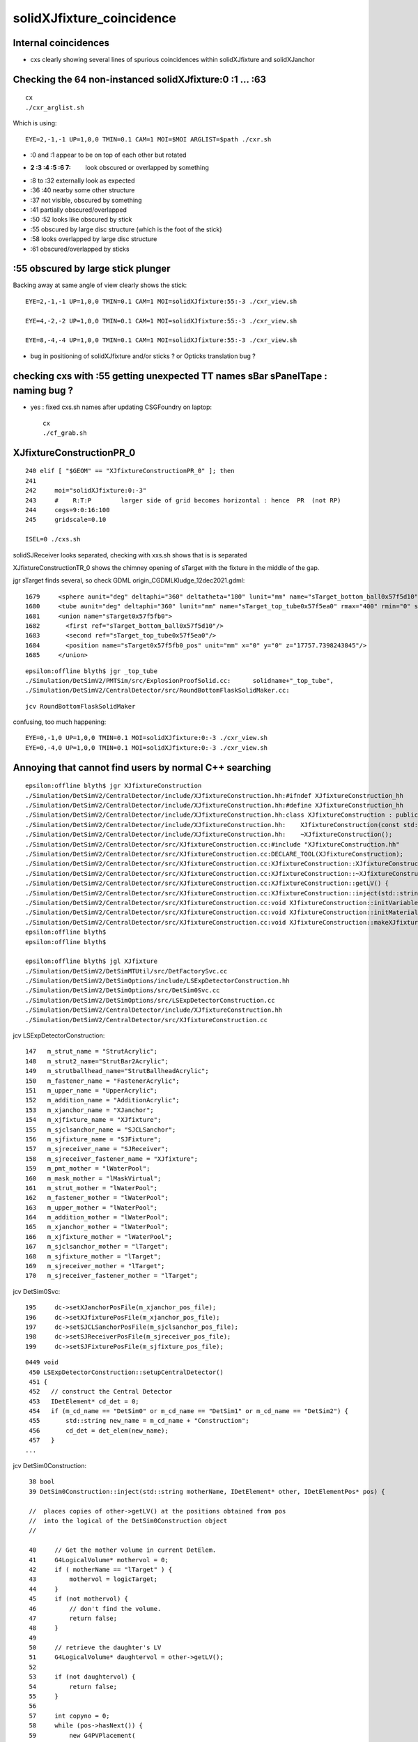 solidXJfixture_coincidence
=============================


Internal coincidences
-----------------------

* cxs clearly showing several lines of spurious coincidences within solidXJfixture and solidXJanchor 
  


Checking the 64 non-instanced solidXJfixture:0 :1 ... :63 
-------------------------------------------------------------

::
 
    cx
    ./cxr_arglist.sh 

Which is using::

    EYE=2,-1,-1 UP=1,0,0 TMIN=0.1 CAM=1 MOI=$MOI ARGLIST=$path ./cxr.sh



* :0 and :1 appear to be on top of each other but rotated 

* :2 :3 :4 :5 :6 7: look obscured or overlapped by something

* :8 to :32 externally look as expected

* :36 :40 nearby some other structure

* :37 not visible, obscured by something

* :41 partially obscured/overlapped 

* :50 :52 looks like obscured by stick

* :55 obscured by large disc structure (which is the foot of the stick)

* :58 looks overlapped by large disc structure

* :61 obscured/overlapped by sticks 



:55 obscured by large stick plunger
-------------------------------------

Backing away at same angle of view clearly shows the stick::

    EYE=2,-1,-1 UP=1,0,0 TMIN=0.1 CAM=1 MOI=solidXJfixture:55:-3 ./cxr_view.sh 

    EYE=4,-2,-2 UP=1,0,0 TMIN=0.1 CAM=1 MOI=solidXJfixture:55:-3 ./cxr_view.sh 

    EYE=8,-4,-4 UP=1,0,0 TMIN=0.1 CAM=1 MOI=solidXJfixture:55:-3 ./cxr_view.sh 


* bug in positioning of solidXJfixture and/or sticks ? or Opticks translation bug ?


checking cxs with :55 getting unexpected TT names sBar sPanelTape : naming bug ?
----------------------------------------------------------------------------------

* yes : fixed cxs.sh names after updating CSGFoundry on laptop::

   cx
   ./cf_grab.sh 



XJfixtureConstructionPR_0
----------------------------

::

    240 elif [ "$GEOM" == "XJfixtureConstructionPR_0" ]; then
    241 
    242     moi="solidXJfixture:0:-3"
    243     #    R:T:P        larger side of grid becomes horizontal : hence  PR  (not RP)
    244     cegs=9:0:16:100
    245     gridscale=0.10

    ISEL=0 ./cxs.sh 
 

solidSJReceiver  looks separated, checking with xxs.sh shows that is is separated

XJfixtureConstructionTR_0 shows the chimney opening of sTarget with the fixture in the 
middle of the gap.

jgr sTarget finds several, so check GDML origin_CGDMLKludge_12dec2021.gdml::

      1679     <sphere aunit="deg" deltaphi="360" deltatheta="180" lunit="mm" name="sTarget_bottom_ball0x57f5d10" rmax="17700" rmin="0" startphi="0" starttheta="0"/>
      1680     <tube aunit="deg" deltaphi="360" lunit="mm" name="sTarget_top_tube0x57f5ea0" rmax="400" rmin="0" startphi="0" z="124.520351230938"/>
      1681     <union name="sTarget0x57f5fb0">
      1682       <first ref="sTarget_bottom_ball0x57f5d10"/>
      1683       <second ref="sTarget_top_tube0x57f5ea0"/>
      1684       <position name="sTarget0x57f5fb0_pos" unit="mm" x="0" y="0" z="17757.7398243845"/>
      1685     </union>

::

    epsilon:offline blyth$ jgr _top_tube
    ./Simulation/DetSimV2/PMTSim/src/ExplosionProofSolid.cc:      solidname+"_top_tube",
    ./Simulation/DetSimV2/CentralDetector/src/RoundBottomFlaskSolidMaker.cc:                                        m_solid_name+"_top_tube",

::

    jcv RoundBottomFlaskSolidMaker


confusing, too much happening::

    EYE=0,-1,0 UP=1,0,0 TMIN=0.1 MOI=solidXJfixture:0:-3 ./cxr_view.sh 
    EYE=0,-4,0 UP=1,0,0 TMIN=0.1 MOI=solidXJfixture:0:-3 ./cxr_view.sh 





Annoying that cannot find users by normal C++ searching 
-----------------------------------------------------------


::

    epsilon:offline blyth$ jgr XJfixtureConstruction
    ./Simulation/DetSimV2/CentralDetector/include/XJfixtureConstruction.hh:#ifndef XJfixtureConstruction_hh
    ./Simulation/DetSimV2/CentralDetector/include/XJfixtureConstruction.hh:#define XJfixtureConstruction_hh
    ./Simulation/DetSimV2/CentralDetector/include/XJfixtureConstruction.hh:class XJfixtureConstruction : public IDetElement,
    ./Simulation/DetSimV2/CentralDetector/include/XJfixtureConstruction.hh:    XJfixtureConstruction(const std::string& name);
    ./Simulation/DetSimV2/CentralDetector/include/XJfixtureConstruction.hh:    ~XJfixtureConstruction();
    ./Simulation/DetSimV2/CentralDetector/src/XJfixtureConstruction.cc:#include "XJfixtureConstruction.hh"
    ./Simulation/DetSimV2/CentralDetector/src/XJfixtureConstruction.cc:DECLARE_TOOL(XJfixtureConstruction);
    ./Simulation/DetSimV2/CentralDetector/src/XJfixtureConstruction.cc:XJfixtureConstruction::XJfixtureConstruction(const std::string& name)
    ./Simulation/DetSimV2/CentralDetector/src/XJfixtureConstruction.cc:XJfixtureConstruction::~XJfixtureConstruction() {
    ./Simulation/DetSimV2/CentralDetector/src/XJfixtureConstruction.cc:XJfixtureConstruction::getLV() {
    ./Simulation/DetSimV2/CentralDetector/src/XJfixtureConstruction.cc:XJfixtureConstruction::inject(std::string  motherName , IDetElement* other, IDetElementPos* pos) {
    ./Simulation/DetSimV2/CentralDetector/src/XJfixtureConstruction.cc:void XJfixtureConstruction::initVariables(){;}
    ./Simulation/DetSimV2/CentralDetector/src/XJfixtureConstruction.cc:void XJfixtureConstruction::initMaterials(){
    ./Simulation/DetSimV2/CentralDetector/src/XJfixtureConstruction.cc:void XJfixtureConstruction::makeXJfixtureLogical(){
    epsilon:offline blyth$ 
    epsilon:offline blyth$ 

    epsilon:offline blyth$ jgl XJfixture
    ./Simulation/DetSimV2/DetSimMTUtil/src/DetFactorySvc.cc
    ./Simulation/DetSimV2/DetSimOptions/include/LSExpDetectorConstruction.hh
    ./Simulation/DetSimV2/DetSimOptions/src/DetSim0Svc.cc
    ./Simulation/DetSimV2/DetSimOptions/src/LSExpDetectorConstruction.cc
    ./Simulation/DetSimV2/CentralDetector/include/XJfixtureConstruction.hh
    ./Simulation/DetSimV2/CentralDetector/src/XJfixtureConstruction.cc

 
jcv LSExpDetectorConstruction::

     147   m_strut_name = "StrutAcrylic"; 
     148   m_strut2_name="StrutBar2Acrylic";
     149   m_strutballhead_name="StrutBallheadAcrylic";
     150   m_fastener_name = "FastenerAcrylic";
     151   m_upper_name = "UpperAcrylic";
     152   m_addition_name = "AdditionAcrylic";
     153   m_xjanchor_name = "XJanchor";
     154   m_xjfixture_name = "XJfixture";
     155   m_sjclsanchor_name = "SJCLSanchor";
     156   m_sjfixture_name = "SJFixture";
     157   m_sjreceiver_name = "SJReceiver";
     158   m_sjreceiver_fastener_name = "XJfixture";
     159   m_pmt_mother = "lWaterPool";
     160   m_mask_mother = "lMaskVirtual";
     161   m_strut_mother = "lWaterPool";
     162   m_fastener_mother = "lWaterPool"; 
     163   m_upper_mother = "lWaterPool";
     164   m_addition_mother = "lWaterPool";
     165   m_xjanchor_mother = "lWaterPool";
     166   m_xjfixture_mother = "lWaterPool";
     167   m_sjclsanchor_mother = "lTarget";
     168   m_sjfixture_mother = "lTarget";
     169   m_sjreceiver_mother = "lTarget";
     170   m_sjreceiver_fastener_mother = "lTarget";


jcv DetSim0Svc::

    195     dc->setXJanchorPosFile(m_xjanchor_pos_file);
    196     dc->setXJfixturePosFile(m_xjanchor_pos_file);
    197     dc->setSJCLSanchorPosFile(m_sjclsanchor_pos_file);
    198     dc->setSJReceiverPosFile(m_sjreceiver_pos_file);
    199     dc->setSJFixturePosFile(m_sjfixture_pos_file);


::

    0449 void
     450 LSExpDetectorConstruction::setupCentralDetector()
     451 {
     452   // construct the Central Detector
     453   IDetElement* cd_det = 0;
     454   if (m_cd_name == "DetSim0" or m_cd_name == "DetSim1" or m_cd_name == "DetSim2") {
     455       std::string new_name = m_cd_name + "Construction";
     456       cd_det = det_elem(new_name);
     457   }
    ...

jcv DetSim0Construction::

     38 bool
     39 DetSim0Construction::inject(std::string motherName, IDetElement* other, IDetElementPos* pos) {

     //  places copies of other->getLV() at the positions obtained from pos
     //  into the logical of the DetSim0Construction object 
     //

     40     // Get the mother volume in current DetElem.
     41     G4LogicalVolume* mothervol = 0;
     42     if ( motherName == "lTarget" ) {
     43         mothervol = logicTarget;
     44     }
     45     if (not mothervol) {
     46         // don't find the volume.
     47         return false;
     48     }
     49 
     50     // retrieve the daughter's LV
     51     G4LogicalVolume* daughtervol = other->getLV();
     52 
     53     if (not daughtervol) {
     54         return false;
     55     }
     56 
     57     int copyno = 0;
     58     while (pos->hasNext()) {
     59         new G4PVPlacement(
     60             pos->next(),
     61             daughtervol,
     62             daughtervol->GetName()+"_phys",
     63             mothervol,
     64             false,
     65             copyno++
     66                 );
     67     }
     68 
     69 
     70     return true;
     71 }





    1286 void
    1287 LSExpDetectorConstruction::setupCD_Sticks(IDetElement* cd_det) {
    ...

    1407   IDetElement* xjanchor_det = 0;
    1408   if (m_xjanchor_name == "XJanchor") {
    1409       std::string new_name = m_xjanchor_name + "Construction";
    1410       xjanchor_det = det_elem(new_name);
    1411       assert(xjanchor_det);
    1412       IDetElementPos* xjanchor_detelem_pos = 0;
    1413       xjanchor_detelem_pos = new JUNO::Ball::HexagonPosBall(m_xjanchor_pos_file,xjanchor_r,false);
    1414       assert (xjanchor_detelem_pos);
    1415       bool xjanchor_status = cd_det->inject(m_xjanchor_mother, xjanchor_det, xjanchor_detelem_pos);
    1416       assert (xjanchor_status);
    1417   }
    1418 
    1419 
    1420   IDetElement* xjfixture_det = 0;
    1421   if (m_xjfixture_name == "XJfixture") {
    1422       std::string new_name = m_xjfixture_name + "Construction";
    ////
    //// obfuscation  : making the string harder to find
    ////
    1423       xjfixture_det = det_elem(new_name);
    1424       assert(xjfixture_det);
    1425       IDetElementPos* xjfixture_detelem_pos = 0;
    1426       xjfixture_detelem_pos = new JUNO::Ball::HexagonPosBall(m_xjanchor_pos_file,xjfixture_r,false);
     
    ////  NB fixture using xjanchor file 
    ///   

    1427       assert (xjfixture_detelem_pos);
    1428       bool xjfixture_status = cd_det->inject(m_xjfixture_mother, xjfixture_det, xjfixture_detelem_pos);
    1429       assert (xjfixture_status);
    1430   }
    1431 


::

     17 class HexagonPosBall: public IDetElementPos {
     18 public:
     19     // this r is the distance between center of ball
     20     // and the center of PMT Equator
     21     HexagonPosBall(G4String filename, G4double r, G4bool lpmt);
     22     HexagonPosBall(Task* scope, G4bool lpmt);
     23     ~HexagonPosBall();
     24 
     25     G4bool hasNext();
     26     G4Transform3D next();
     27 private:
     28     void initialize();
     29     void initialize(G4bool lpmt);
     30 private:
     31     G4String m_filename;
     32     G4double m_ball_r;
     33     std::vector< G4Transform3D > m_position;
     34     std::vector< G4Transform3D >::iterator m_position_iter;
     35 
     36     G4bool lpmt_flag;
     37     Task* m_scope;
     38 };


     24 HexagonPosBall::HexagonPosBall(G4String filename, G4double r, G4bool lpmt)
     25     : m_filename(filename), m_ball_r(r),lpmt_flag(lpmt) {
     26     initialize();
     27     m_position_iter = m_position.begin();
     28 }
     29 
     30 HexagonPosBall::HexagonPosBall(Task* scope, G4bool lpmt)
     31     : m_scope(scope), lpmt_flag(lpmt){
     32     initialize(lpmt);
     33     m_position_iter = m_position.begin();
     34 }
     35 




::

    epsilon:offline blyth$ jgr sjreceiver_fastener_r 
    ./Simulation/DetSimV2/DetSimOptions/include/LSExpDetectorConstruction.hh:     G4double sjreceiver_fastener_r;
    ./Simulation/DetSimV2/DetSimOptions/src/LSExpDetectorConstruction.cc:  sjreceiver_fastener_r = 17699.938*mm - 10.*mm - 13./2*mm;
    ./Simulation/DetSimV2/DetSimOptions/src/LSExpDetectorConstruction.cc:      sjreceiver_fastener_detelem_pos = new JUNO::Ball::HexagonPosBall(m_sjreceiver_pos_file,sjreceiver_fastener_r,false);

::

     125 
     126   strut_r_balloon =17715. *mm + 700 *mm + 5. *mm;
     127   fastener_r = 17820.*mm + 20.*mm; //17826. *mm;
     128   addition_r = 17820. *mm;
     129   upper_r = 17820.*mm + 140.*mm;
     130   xjanchor_r = 17820.*mm ;
     131   xjfixture_r = 17820.*mm + 10.*mm + 13./2*mm;
     132   sjclsanchor_r = 17699.938*mm;
     133   sjfixture_r = 17699.975*mm;
     134   sjreceiver_r = 17699.938*mm;
     135   sjreceiver_fastener_r = 17699.938*mm - 10.*mm - 13./2*mm;
     136   m_cd_name = "DetSim1";
     137   m_cd_enabled = true;
     138   m_wp_enabled = true;
     139   m_tt_enabled = true;
     140   m_tt_name = "TT_OPERA";
     141   // m_pmt_name = "OnlyPMT";
     142   m_pmt_name = "PMTMask";
     143   m_extra_lpmt = "ONE";
     144   m_3inchpmt_name = "Tub3inchV3";
     145   m_3inchpmt_pos_offset = -50.0*mm;
     146   m_veto_pmt_name = "R12860OnlyFrontMask";
     147   m_strut_name = "StrutAcrylic";
     148   m_strut2_name="StrutBar2Acrylic";
     149   m_strutballhead_name="StrutBallheadAcrylic";
     150   m_fastener_name = "FastenerAcrylic";
     151   m_upper_name = "UpperAcrylic";
     152   m_addition_name = "AdditionAcrylic";
     153   m_xjanchor_name = "XJanchor";
     154   m_xjfixture_name = "XJfixture";

     155   m_sjclsanchor_name = "SJCLSanchor";
     156   m_sjfixture_name = "SJFixture";
     157   m_sjreceiver_name = "SJReceiver";
     158   m_sjreceiver_fastener_name = "XJfixture";
     159   m_pmt_mother = "lWaterPool";
     160   m_mask_mother = "lMaskVirtual";
     161   m_strut_mother = "lWaterPool";
     162   m_fastener_mother = "lWaterPool";
     163   m_upper_mother = "lWaterPool";
     164   m_addition_mother = "lWaterPool";
     165   m_xjanchor_mother = "lWaterPool";
     166   m_xjfixture_mother = "lWaterPool";

     167   m_sjclsanchor_mother = "lTarget";
     168   m_sjfixture_mother = "lTarget";
     169   m_sjreceiver_mother = "lTarget";
     170   m_sjreceiver_fastener_mother = "lTarget";
     171 


::

    epsilon:offline blyth$ jgr setXJanchorPosFile
    ./Simulation/DetSimV2/DetSimMTUtil/src/DetFactorySvc.cc:    dc->setXJanchorPosFile(m_xjanchor_pos_file);
    ./Simulation/DetSimV2/DetSimOptions/include/LSExpDetectorConstruction.hh:     void setXJanchorPosFile(const std::string& pos_file) {m_xjanchor_pos_file=pos_file;}
    ./Simulation/DetSimV2/DetSimOptions/src/DetSim0Svc.cc:    dc->setXJanchorPosFile(m_xjanchor_pos_file);
    epsilon:offline blyth$ 

    031 DetSim0Svc::DetSim0Svc(const std::string& name)
     32     : SvcBase(name)
     33 {
     34     declProp("AnaMgrList", m_ana_list);
     35     declProp("CDName", m_cd_name="DetSim1");
     36     declProp("PMTName", m_pmt_name="PMTMask");
     37     declProp("LPMTExtra", m_extra_lpmt="ONE"); // ONE or TWO
     38     declProp("3inchPMTName", m_3inchpmt_name="Tub3inchV3");
     39     // NOTE: to do the elec simulation, please scale the QE
     40     declProp("ElecSimPMTQEScale", m_pmt_qe_scale_for_elec=1.0);
     41     declProp("StrutName", m_strut_name="StrutAcrylic");
     42     declProp("FastenerName", m_fastener_name="FastenerAcrylic");
     43     declProp("PMTMother", m_pmt_mother="lWaterPool");
     44     declProp("StrutMother", m_strut_mother="lWaterPool");
     45     declProp("FastenerMother", m_fastener_mother="lWaterPool");
     46     declProp("PMTPosMode", m_pmt_pos_mode="FileMode");
     47     declProp("PMTPosFile", m_pmt_pos_file);
     48     declProp("3inchPMTPosFile", m_3inch_pmt_pos_file);
     49     declProp("3inchPMTPosOffset", m_3inch_pmt_pos_offset=-50.0);
     50     declProp("StrutPosFile", m_strut_pos_file);
     51     declProp("Strut2PosFile", m_strut2_pos_file);
     52     declProp("FastenerPosFile", m_fastener_pos_file);
     53     declProp("XJanchorPosFile", m_xjanchor_pos_file);
     54     declProp("SJCLSanchorPosFile", m_sjclsanchor_pos_file);
     55     declProp("SJReceiverPosFile", m_sjreceiver_pos_file);
     56     declProp("SJFixturePosFile", m_sjfixture_pos_file);
     57 


    jgr PosFile





    ./Simulation/DetSimV2/CalibUnit/share/pyvis.py:    #detsim0.property("FastenerPosFile").set("strut.csv")
    ./Simulation/DetSimV2/DetSimOptions/python/DetSimOptions/ConfTT.py:        #self._factory.property("PMTPosFile").set(DetSimOptions.data_load("PMTPos_Acrylic.csv"))
    ./Simulation/DetSimV2/DetSimOptions/python/DetSimOptions/ConfTT.py:        #self._factory.property("StrutPosFile").set(DetSimOptions.data_load("Strut_Acrylic.csv"))
    ./Simulation/DetSimV2/DetSimOptions/python/DetSimOptions/ConfTT.py:        #self._factory.property("FastenerPosFile").set(DetSimOptions.data_load("Strut_Acrylic.csv"))
    ./Simulation/DetSimV2/DetSimOptions/python/DetSimOptions/ConfAcrylic.py:        self._factory.property("StrutPosFile").set(DetSimOptions.data_load("Strut_Acrylic.csv"))
    ./Simulation/DetSimV2/DetSimOptions/python/DetSimOptions/ConfAcrylic.py:        self._factory.property("Strut2PosFile").set(DetSimOptions.data_load("StrutBar2_Acrylic.csv"))
    ./Simulation/DetSimV2/DetSimOptions/python/DetSimOptions/ConfAcrylic.py:        self._factory.property("FastenerPosFile").set(DetSimOptions.data_load("Strut_Anchor_Acrylic.csv"))
    ./Simulation/DetSimV2/DetSimOptions/python/DetSimOptions/ConfAcrylic.py:        self._factory.property("XJanchorPosFile").set(DetSimOptions.data_load("XJanchor.csv"))
    ./Simulation/DetSimV2/DetSimOptions/python/DetSimOptions/ConfAcrylic.py:        self._factory.property("SJCLSanchorPosFile").set(DetSimOptions.data_load("SJCLSanchor.csv"))
    ./Simulation/DetSimV2/DetSimOptions/python/DetSimOptions/ConfAcrylic.py:        self._factory.property("SJReceiverPosFile").set(DetSimOptions.data_load("SJReceiverPos.csv"))
    ./Simulation/DetSimV2/DetSimOptions/python/DetSimOptions/ConfAcrylic.py:        self._factory.property("SJFixturePosFile").set(DetSimOptions.data_load("SJFixturePos.csv"))
    ./Simulation/DetSimV2/DetSimOptions/python/DetSimOptions/ConfAcrylic.py:        self._factory.property("PMTPosFile").set("")
    ./Simulation/DetSimV2/DetSimOptions/python/DetSimOptions/ConfAcrylic.py:        self._factory.property("StrutPosFile").set("")
    ./Simulation/DetSimV2/DetSimOptions/python/DetSimOptions/ConfAcrylic.py:        self._factory.property("Strut2PosFile").set("")
    ./Simulation/DetSimV2/DetSimOptions/python/DetSimOptions/ConfAcrylic.py:        self._factory.property("FastenerPosFile").set("")
    ./Simulation/DetSimV2/DetSimOptions/python/DetSimOptions/ConfAcrylic.py:        self._factory.property("XJanchorPosFile").set("")
    ./Simulation/DetSimV2/DetSimOptions/python/DetSimOptions/ConfAcrylic.py:        self._factory.property("SJCLSanchorPosFile").set("")

::

     09 class ConfAcrylic(object):
     10 
     11     def __init__(self, task):
     12         self._task = task
     13 
     14         self._g4svc = None
     15         self._factory = None
     16         self._detsimalg = None
     17         self._mask = None
     18 
     19         self._geom = None
     20         self._gdml = None
     21         self._dae = None
     22 
     23         self._pmtsd_mgr = None
     24         self._optical_process = None
     25         self._em_process = None
     26         self._ion_process = None
     27 
     28     def configure(self):
     29         # == G4Svc ==
     30         self._g4svc = self._task.createSvc("G4Svc")
     31 
     32         # == DetSimOptions ==
     33         self._factory = self._task.createSvc("DetSim0Svc")
     34         self._factory.property("AnaMgrList").set(["DataModelWriter",
     35                                                   "GenEvtInfoAnaMgr",
     36                                                   "NormalAnaMgr",
     37                                                   "DepositEnergyAnaMgr",
     38                                                   "InteresingProcessAnaMgr"])
     39         self._factory.property("CDName").set("DetSim1")
     40         self._factory.property("StrutPosFile").set(DetSimOptions.data_load("Strut_Acrylic.csv"))
     41         self._factory.property("Strut2PosFile").set(DetSimOptions.data_load("StrutBar2_Acrylic.csv"))
     42         self._factory.property("FastenerPosFile").set(DetSimOptions.data_load("Strut_Anchor_Acrylic.csv"))
     43         self._factory.property("XJanchorPosFile").set(DetSimOptions.data_load("XJanchor.csv"))
     44         self._factory.property("SJCLSanchorPosFile").set(DetSimOptions.data_load("SJCLSanchor.csv"))
     45         self._factory.property("SJReceiverPosFile").set(DetSimOptions.data_load("SJReceiverPos.csv"))
     46         self._factory.property("SJFixturePosFile").set(DetSimOptions.data_load("SJFixturePos.csv"))
     47 

Simulation/DetSimV2/DetSimOptions/python/DetSimOptions/__init__.py::

     21 # == load data from default directory ==
     22 import os
     23 def data_load(filename):
     24     # Load the data located in $DETSIMOPTIONSROOT/data
     25     detroot = os.environ["DETSIMOPTIONSROOT"]
     26     if not detroot:
     27         raise Exception("Can't get $DETSIMOPTIONSROOT")
     28     f = os.path.join(detroot, "data",  filename)
     29     if not os.path.exists(f):
     30         raise Exception("Can't get $DETSIMOPTIONSROOT/data/%s"%filename)
     31 
     32     return f
     33 

::

    $DETSIMOPTIONSROOT/data/XJanchor.csv

    N[blyth@localhost offline]$ echo $DETSIMOPTIONSROOT
    /data/blyth/junotop/offline/Simulation/DetSimV2/DetSimOptions

    N[blyth@localhost data]$ l
    total 1072
      0 drwxrwxr-x. 8 blyth blyth    104 Dec  7 20:43 ..
      0 drwxrwxr-x. 2 blyth blyth    261 Dec  4 01:05 .
      8 -rw-rw-r--. 1 blyth blyth   7570 Dec  4 01:05 Strut_Anchor_Acrylic.csv
      4 -rw-rw-r--. 1 blyth blyth   3014 Dec  4 01:05 StrutBar2_Acrylic.csv
      4 -rw-rw-r--. 1 blyth blyth    911 Dec  4 01:05 XJanchor.csv
    468 -rw-rw-r--. 1 blyth blyth 475579 Dec  4 01:05 Det1PMTPos_new.csv
      4 -rw-rw-r--. 1 blyth blyth     17 Dec  4 01:05 SJCLSanchor.csv
    468 -rw-rw-r--. 1 blyth blyth 475579 Dec  4 01:05 PMTPos_Balloon.csv
      4 -rw-rw-r--. 1 blyth blyth    412 Dec  4 01:05 SJFixturePos.csv
      8 -rw-rw-r--. 1 blyth blyth   4556 Dec  4 01:05 Strut_Acrylic.csv
    100 -rw-rw-r--. 1 blyth blyth 100331 Dec  4 01:05 Strut_Balloon.csv
      4 -rw-rw-r--. 1 blyth blyth     68 Dec  4 01:05 SJReceiverPos.csv
    N[blyth@localhost data]$ pwd
    /data/blyth/junotop/offline/Simulation/DetSimV2/DetSimOptions/data
    N[blyth@localhost data]$ 




::

    epsilon:data blyth$ pwd
    /Users/blyth/junotop/offline/Simulation/DetSimV2/DetSimOptions/data


    epsilon:data blyth$ svn log -v .  
    ------------------------------------------------------------------------
    r5004 | qianzhen | 2021-09-30 02:32:51 +0100 (Thu, 30 Sep 2021) | 1 line
    Changed paths:
       M /trunk/Examples/Tutorial/python/Tutorial/JUNOEventRecModule.py
       M /trunk/Examples/Tutorial/python/Tutorial/JUNOWaveRecModule.py
       M /trunk/Reconstruction/IntegralPmtRec/src/IntegralPmtRec.cc
       M /trunk/Reconstruction/IntegralPmtRec/src/IntegralPmtRec.h
       M /trunk/Simulation/DetSimV2/DetSimMT/share/run.py
       D /trunk/Simulation/DetSimV2/DetSimOptions/data/3inch_pos.csv
       D /trunk/Simulation/DetSimV2/DetSimOptions/data/PMTPos_Acrylic.csv
       D /trunk/Simulation/DetSimV2/DetSimOptions/data/PMTPos_Acrylic_with_chimney.csv
       D /trunk/Simulation/DetSimV2/DetSimOptions/data/vetoPmt_pos.csv
       M /trunk/Simulation/DetSimV2/DetSimOptions/python/DetSimOptions/ConfAcrylic.py
       M /trunk/Simulation/DetSimV2/DetSimOptions/python/DetSimOptions/ConfBalloon.py
       M /trunk/Simulation/DetSimV2/DetSimOptions/src/LSExpDetectorConstruction.cc
       M /trunk/Simulation/ElecSimV3/ElecSimAlg/src/MMTriggerToolLpmt.cc

    remove the use and discription of the old pmt pos files
    ------------------------------------------------------------------------
    r4811 | haoqi | 2021-07-07 05:36:02 +0100 (Wed, 07 Jul 2021) | 1 line
    Changed paths:
       A /trunk/Simulation/DetSimV2/DetSimOptions/data/vetoPmt_pos.csv

    add veto PMTs real position file
    ------------------------------------------------------------------------
    r4289 | huyuxiang | 2021-01-07 04:02:46 +0000 (Thu, 07 Jan 2021) | 1 line
    Changed paths:
       A /trunk/Simulation/DetSimV2/DetSimOptions/data/Strut_Anchor_Acrylic.csv

    add ball head of strut
    ------------------------------------------------------------------------
    r4288 | huyuxiang | 2021-01-07 04:01:54 +0000 (Thu, 07 Jan 2021) | 1 line
    Changed paths:
       M /trunk/Simulation/DetSimV2/DetSimOptions/data/Strut_Acrylic.csv
       M /trunk/Simulation/DetSimV2/DetSimOptions/include/LSExpDetectorConstruction.hh
       M /trunk/Simulation/DetSimV2/DetSimOptions/python/DetSimOptions/ConfAcrylic.py
       M /trunk/Simulation/DetSimV2/DetSimOptions/share/pyvis.py
       M /trunk/Simulation/DetSimV2/DetSimOptions/src/LSExpDetectorConstruction.cc

    add ball head of strut
    ------------------------------------------------------------------------
    r4280 | huyuxiang | 2021-01-06 03:56:31 +0000 (Wed, 06 Jan 2021) | 1 line
    Changed paths:
       A /trunk/Simulation/DetSimV2/DetSimOptions/data/StrutBar2_Acrylic.csv
       M /trunk/Simulation/DetSimV2/DetSimOptions/data/Strut_Acrylic.csv
       M /trunk/Simulation/DetSimV2/DetSimOptions/include/DetSim0Svc.hh
       M /trunk/Simulation/DetSimV2/DetSimOptions/include/LSExpDetectorConstruction.hh
       M /trunk/Simulation/DetSimV2/DetSimOptions/python/DetSimOptions/ConfAcrylic.py
       M /trunk/Simulation/DetSimV2/DetSimOptions/share/pyjob_atmospheric.py
       M /trunk/Simulation/DetSimV2/DetSimOptions/share/pyjob_balloon.py
       M /trunk/Simulation/DetSimV2/DetSimOptions/share/pyvis.py
       M /trunk/Simulation/DetSimV2/DetSimOptions/share/pyvis_dev_sticks.py
       M /trunk/Simulation/DetSimV2/DetSimOptions/share/vis.mac
       M /trunk/Simulation/DetSimV2/DetSimOptions/src/DetSim0Svc.cc
       M /trunk/Simulation/DetSimV2/DetSimOptions/src/LSExpDetectorConstruction.cc

    Modified strut
    ------------------------------------------------------------------------
    r3803 | miaoyu | 2020-03-14 02:45:46 +0000 (Sat, 14 Mar 2020) | 1 line
    Changed paths:
       M /trunk/Simulation/DetSimV2/DetSimOptions/data/3inch_pos.csv
       M /trunk/Simulation/DetSimV2/DetSimOptions/data/PMTPos_Acrylic_with_chimney.csv
       M /trunk/Simulation/DetSimV2/DetSimOptions/data/Strut_Acrylic.csv

    PMT Position Update
    ------------------------------------------------------------------------
    r3791 | miaoyu | 2020-03-12 07:15:00 +0000 (Thu, 12 Mar 2020) | 1 line
    Changed paths:
       A /trunk/Simulation/DetSimV2/DetSimOptions/data/SJCLSanchor.csv
       A /trunk/Simulation/DetSimV2/DetSimOptions/data/SJFixturePos.csv
       A /trunk/Simulation/DetSimV2/DetSimOptions/data/SJReceiverPos.csv
       A /trunk/Simulation/DetSimV2/DetSimOptions/data/XJanchor.csv

    SJ XJ node pos file
    ------------------------------------------------------------------------
    r3790 | miaoyu | 2020-03-12 07:14:05 +0000 (Thu, 12 Mar 2020) | 1 line
    Changed paths:
       M /trunk/Simulation/DetSimV2/DetSimOptions/data/3inch_pos.csv
       M /trunk/Simulation/DetSimV2/DetSimOptions/data/PMTPos_Acrylic_with_chimney.csv
       M /trunk/Simulation/DetSimV2/DetSimOptions/data/Strut_Acrylic.csv

    PMT Pos Files
    ------------------------------------------------------------------------
    r3693 | miaoyu | 2019-12-16 15:43:44 +0000 (Mon, 16 Dec 2019) | 1 line
    Changed paths:
       M /trunk/Simulation/DetSimV2/DetSimOptions/data/Strut_Acrylic.csv

    nodes positions update
    ------------------------------------------------------------------------
    r3591 | miaoyu | 2019-08-27 10:51:48 +0100 (Tue, 27 Aug 2019) | 1 line
    Changed paths:
       M /trunk/Simulation/DetSimV2/DetSimOptions/data/3inch_pos.csv
       M /trunk/Simulation/DetSimV2/DetSimOptions/data/PMTPos_Acrylic_with_chimney.csv
       M /trunk/Simulation/DetSimV2/DetSimOptions/data/Strut_Acrylic.csv
       M /trunk/Simulation/DetSimV2/DetSimOptions/include/LSExpDetectorConstruction.hh
       M /trunk/Simulation/DetSimV2/DetSimOptions/src/LSExpDetectorConstruction.cc

    updat lpmt and acrylic nodes placement
    ------------------------------------------------------------------------
    r2025 | lintao | 2016-07-21 05:25:01 +0100 (Thu, 21 Jul 2016) | 1 line
    Changed paths:
       A /trunk/Simulation/DetSimV2/DetSimOptions/data/PMTPos_Acrylic_with_chimney.csv
       M /trunk/Simulation/DetSimV2/DetSimOptions/python/DetSimOptions/ConfAcrylic.py





Huh expecting one of these to have 64 lines::

    epsilon:data blyth$ wc -l *.csv
       36612 Det1PMTPos_new.csv
       36612 PMTPos_Balloon.csv
           2 SJCLSanchor.csv
          36 SJFixturePos.csv
           8 SJReceiverPos.csv
         220 StrutBar2_Acrylic.csv
         371 Strut_Acrylic.csv
         591 Strut_Anchor_Acrylic.csv
        4602 Strut_Balloon.csv
          56 XJanchor.csv
       79110 total
    epsilon:data blyth$ 

::

    epsilon:data blyth$ cat SJCLSanchor.csv
    0 44 90
    0 14 270
    epsilon:data blyth$ cat SJReceiverPos.csv
    0 0 150
    1 0 210
    2 58 30
    3 58 90
    4 58 150
    5 58 210
    6 58 270
    7 58 330
    epsilon:data blyth$ 


cx geocache_grab.sh 
-------------------------

::

    epsilon:CSGOptiX blyth$ gip OPTICKS_KEYDIR_GRABBED
    /Users/blyth/.opticksdev_config:export OPTICKS_KEYDIR_GRABBED=.opticks/geocache/DetSim0Svc_pWorld_g4live/g4ok_gltf/3dbec4dc3bdef47884fe48af781a179d/1
    /Users/blyth/.opticksdev_config:gkcd(){ echo OPTICKS_KEYDIR_GRABBED $OPTICKS_KEYDIR_GRABBED ; cd $HOME/$OPTICKS_KEYDIR_GRABBED ; pwd ;   : ~/.opticksdev_config ;  }
    epsilon:CSGOptiX blyth$ gkcd
    OPTICKS_KEYDIR_GRABBED .opticks/geocache/DetSim0Svc_pWorld_g4live/g4ok_gltf/3dbec4dc3bdef47884fe48af781a179d/1
    /Users/blyth/.opticks/geocache/DetSim0Svc_pWorld_g4live/g4ok_gltf/3dbec4dc3bdef47884fe48af781a179d/1
    epsilon:1 blyth$ pwd
    /Users/blyth/.opticks/geocache/DetSim0Svc_pWorld_g4live/g4ok_gltf/3dbec4dc3bdef47884fe48af781a179d/1
    epsilon:1 blyth$ 



::

    epsilon:GNodeLib blyth$ grep fixture all_volume_LVNames.txt | wc -l 
          64

    epsilon:GNodeLib blyth$ grep fixture all_volume_PVNames.txt | wc -l 
          64


::

      3105     <volume name="lSJCLSanchor0x595bdb0">
      3106       <materialref ref="Acrylic0x572bb00"/>
      3107       <solidref ref="solidSJCLSanchor0x595bb90"/>
      3108     </volume>
      3109     <volume name="lSJFixture0x5960240">
      3110       <materialref ref="Acrylic0x572bb00"/>
      3111       <solidref ref="solidSJFixture0x5960020"/>
      3112     </volume>
      3113     <volume name="lSJReceiver0x595f5a0">
      3114       <materialref ref="Acrylic0x572bb00"/>
      3115       <solidref ref="solidSJReceiver0x595f380"/>
      3116     </volume>
      3117     <volume name="lXJfixture0x5958a70">
      3118       <materialref ref="PE_PA0x57451a0"/>
      3119       <solidref ref="solidXJfixture0x5958850"/>
      3120     </volume>


::

      3354       <physvol name="lXJfixture_phys0x5962300">
      3355         <volumeref ref="lXJfixture0x5958a70"/>
      3356         <position name="lXJfixture_phys0x5962300_pos" unit="mm" x="0" y="0" z="17683.438"/>
      3357         <rotation name="lXJfixture_phys0x5962300_rot" unit="deg" x="180" y="0" z="-30"/>
      3358       </physvol>
      3359       <physvol copynumber="1" name="lXJfixture_phys0x5964740">
      3360         <volumeref ref="lXJfixture0x5958a70"/>
      3361         <position name="lXJfixture_phys0x5964740_pos" unit="mm" x="0" y="0" z="17683.438"/>
      3362         <rotation name="lXJfixture_phys0x5964740_rot" unit="deg" x="-180" y="0" z="30"/>
      3363       </physvol>
      3364       <physvol copynumber="2" name="lXJfixture_phys0x5964820">
      3365         <volumeref ref="lXJfixture0x5958a70"/>
      3366         <position name="lXJfixture_phys0x5964820_pos" unit="mm" x="12987.2685003242" y="7498.2029647001" z="9370.7944540735"/>
      3367         <rotation name="lXJfixture_phys0x5964820_rot" unit="deg" x="-141.334348593975" y="47.2591746481021" z="-132.547177129057"/>
      3368       </physvol>



Why two sets of lXJfixture_phys ?


8+56 = 64::

    epsilon:1 blyth$ grep lXJfixture_phys0x origin.gdml | grep physvol
          <physvol name="lXJfixture_phys0x5962300">
          <physvol copynumber="1" name="lXJfixture_phys0x5964740">
          <physvol copynumber="2" name="lXJfixture_phys0x5964820">
          <physvol copynumber="3" name="lXJfixture_phys0x5964900">
          <physvol copynumber="4" name="lXJfixture_phys0x5962480">
          <physvol copynumber="5" name="lXJfixture_phys0x5962560">
          <physvol copynumber="6" name="lXJfixture_phys0x5962640">
          <physvol copynumber="7" name="lXJfixture_phys0x5962720">
          <physvol name="lXJfixture_phys0x5958b90">
          <physvol copynumber="1" name="lXJfixture_phys0x5958bf0">
          <physvol copynumber="2" name="lXJfixture_phys0x5958cd0">
          <physvol copynumber="3" name="lXJfixture_phys0x5958db0">
          <physvol copynumber="4" name="lXJfixture_phys0x5958e90">
          <physvol copynumber="5" name="lXJfixture_phys0x5958f70">
          <physvol copynumber="6" name="lXJfixture_phys0x5959050">
          <physvol copynumber="7" name="lXJfixture_phys0x5959130">
          <physvol copynumber="8" name="lXJfixture_phys0x5955790">
          <physvol copynumber="9" name="lXJfixture_phys0x5955870">
          <physvol copynumber="10" name="lXJfixture_phys0x5955950">
          <physvol copynumber="11" name="lXJfixture_phys0x5955a30">
          <physvol copynumber="12" name="lXJfixture_phys0x5955b10">
          <physvol copynumber="13" name="lXJfixture_phys0x5955bf0">
          <physvol copynumber="14" name="lXJfixture_phys0x5955cd0">
          <physvol copynumber="15" name="lXJfixture_phys0x5955db0">
          <physvol copynumber="16" name="lXJfixture_phys0x5955e90">
          <physvol copynumber="17" name="lXJfixture_phys0x5955f70">
          <physvol copynumber="18" name="lXJfixture_phys0x5956050">
          <physvol copynumber="19" name="lXJfixture_phys0x5956130">
          <physvol copynumber="20" name="lXJfixture_phys0x5956210">
          <physvol copynumber="21" name="lXJfixture_phys0x59562f0">
          <physvol copynumber="22" name="lXJfixture_phys0x59563d0">
          <physvol copynumber="23" name="lXJfixture_phys0x59564b0">
          <physvol copynumber="24" name="lXJfixture_phys0x5956590">
          <physvol copynumber="25" name="lXJfixture_phys0x5956670">
          <physvol copynumber="26" name="lXJfixture_phys0x5956750">
          <physvol copynumber="27" name="lXJfixture_phys0x5956830">
          <physvol copynumber="28" name="lXJfixture_phys0x5956910">
          <physvol copynumber="29" name="lXJfixture_phys0x59569f0">
          <physvol copynumber="30" name="lXJfixture_phys0x5956ad0">
          <physvol copynumber="31" name="lXJfixture_phys0x5956bb0">
          <physvol copynumber="32" name="lXJfixture_phys0x5956c90">
          <physvol copynumber="33" name="lXJfixture_phys0x5956d70">
          <physvol copynumber="34" name="lXJfixture_phys0x5956e50">
          <physvol copynumber="35" name="lXJfixture_phys0x5956f30">
          <physvol copynumber="36" name="lXJfixture_phys0x5957010">
          <physvol copynumber="37" name="lXJfixture_phys0x59570f0">
          <physvol copynumber="38" name="lXJfixture_phys0x59571d0">
          <physvol copynumber="39" name="lXJfixture_phys0x59572b0">
          <physvol copynumber="40" name="lXJfixture_phys0x5957390">
          <physvol copynumber="41" name="lXJfixture_phys0x5957470">
          <physvol copynumber="42" name="lXJfixture_phys0x5957550">
          <physvol copynumber="43" name="lXJfixture_phys0x5957630">
          <physvol copynumber="44" name="lXJfixture_phys0x5957710">
          <physvol copynumber="45" name="lXJfixture_phys0x59577f0">
          <physvol copynumber="46" name="lXJfixture_phys0x59578d0">
          <physvol copynumber="47" name="lXJfixture_phys0x595aa10">
          <physvol copynumber="48" name="lXJfixture_phys0x595aaf0">
          <physvol copynumber="49" name="lXJfixture_phys0x595abd0">
          <physvol copynumber="50" name="lXJfixture_phys0x595acb0">
          <physvol copynumber="51" name="lXJfixture_phys0x595ad90">
          <physvol copynumber="52" name="lXJfixture_phys0x595ae70">
          <physvol copynumber="53" name="lXJfixture_phys0x595af50">
          <physvol copynumber="54" name="lXJfixture_phys0x595b030">
          <physvol copynumber="55" name="lXJfixture_phys0x595b110">
    epsilon:1 blyth$ 


::

    epsilon:~ blyth$ jgr lXJfixture
    ./Simulation/DetSimV2/CentralDetector/src/XJfixtureConstruction.cc:    if(motherName == "lXJfixture")
    ./Simulation/DetSimV2/CentralDetector/src/XJfixtureConstruction.cc:        "lXJfixture",
    epsilon:offline blyth$ 


::

    epsilon:PosFile blyth$ i pos.py 
                      StrutPosFile /Users/blyth/junotop/offline/Simulation/DetSimV2/DetSimOptions/data/Strut_Acrylic.csv 
                     Strut2PosFile /Users/blyth/junotop/offline/Simulation/DetSimV2/DetSimOptions/data/StrutBar2_Acrylic.csv 
                   FastenerPosFile /Users/blyth/junotop/offline/Simulation/DetSimV2/DetSimOptions/data/Strut_Anchor_Acrylic.csv 
                   XJanchorPosFile /Users/blyth/junotop/offline/Simulation/DetSimV2/DetSimOptions/data/XJanchor.csv 
                SJCLSanchorPosFile /Users/blyth/junotop/offline/Simulation/DetSimV2/DetSimOptions/data/SJCLSanchor.csv 
                 SJReceiverPosFile /Users/blyth/junotop/offline/Simulation/DetSimV2/DetSimOptions/data/SJReceiverPos.csv 
                  SJFixturePosFile /Users/blyth/junotop/offline/Simulation/DetSimV2/DetSimOptions/data/SJFixturePos.csv 
              (370,)  :         StrutPosFile : /Users/blyth/junotop/offline/Simulation/DetSimV2/DetSimOptions/data/Strut_Acrylic.csv 
              (220,)  :        Strut2PosFile : /Users/blyth/junotop/offline/Simulation/DetSimV2/DetSimOptions/data/StrutBar2_Acrylic.csv 
              (590,)  :      FastenerPosFile : /Users/blyth/junotop/offline/Simulation/DetSimV2/DetSimOptions/data/Strut_Anchor_Acrylic.csv 
               (56,)  :      XJanchorPosFile : /Users/blyth/junotop/offline/Simulation/DetSimV2/DetSimOptions/data/XJanchor.csv 
                (2,)  :   SJCLSanchorPosFile : /Users/blyth/junotop/offline/Simulation/DetSimV2/DetSimOptions/data/SJCLSanchor.csv 
                (8,)  :    SJReceiverPosFile : /Users/blyth/junotop/offline/Simulation/DetSimV2/DetSimOptions/data/SJReceiverPos.csv 
               (36,)  :     SJFixturePosFile : /Users/blyth/junotop/offline/Simulation/DetSimV2/DetSimOptions/data/SJFixturePos.csv 

    In [1]: 8+56                     

::

    In [2]: pfs                                                                                                                                                                                               
    Out[2]: 
    {'StrutPosFile':           (370,)  :         StrutPosFile : /Users/blyth/junotop/offline/Simulation/DetSimV2/DetSimOptions/data/Strut_Acrylic.csv ,
     'Strut2PosFile':           (220,)  :        Strut2PosFile : /Users/blyth/junotop/offline/Simulation/DetSimV2/DetSimOptions/data/StrutBar2_Acrylic.csv ,
     'FastenerPosFile':           (590,)  :      FastenerPosFile : /Users/blyth/junotop/offline/Simulation/DetSimV2/DetSimOptions/data/Strut_Anchor_Acrylic.csv ,
     'XJanchorPosFile':            (56,)  :      XJanchorPosFile : /Users/blyth/junotop/offline/Simulation/DetSimV2/DetSimOptions/data/XJanchor.csv ,
     'SJCLSanchorPosFile':             (2,)  :   SJCLSanchorPosFile : /Users/blyth/junotop/offline/Simulation/DetSimV2/DetSimOptions/data/SJCLSanchor.csv ,
     'SJReceiverPosFile':             (8,)  :    SJReceiverPosFile : /Users/blyth/junotop/offline/Simulation/DetSimV2/DetSimOptions/data/SJReceiverPos.csv ,
     'SJFixturePosFile':            (36,)  :     SJFixturePosFile : /Users/blyth/junotop/offline/Simulation/DetSimV2/DetSimOptions/data/SJFixturePos.csv }

    In [3]: pfs["SJReceiverPosFile"]                                                                                                                                                                          
    Out[3]:             (8,)  :    SJReceiverPosFile : /Users/blyth/junotop/offline/Simulation/DetSimV2/DetSimOptions/data/SJReceiverPos.csv 

    In [4]: pfs["SJReceiverPosFile"].a                                                                                                                                                                        
    Out[4]: array([(0,  0, 150), (1,  0, 210), (2, 58,  30), (3, 58,  90), (4, 58, 150), (5, 58, 210), (6, 58, 270), (7, 58, 330)], dtype=[('copyNo', '<i8'), ('theta', '<i8'), ('phi', '<i8')])




     125 
     126   strut_r_balloon =17715. *mm + 700 *mm + 5. *mm;
     127   fastener_r = 17820.*mm + 20.*mm; //17826. *mm;
     128   addition_r = 17820. *mm;
     129   upper_r = 17820.*mm + 140.*mm;
     130   xjanchor_r = 17820.*mm ;
     131   xjfixture_r = 17820.*mm + 10.*mm + 13./2*mm;
     132   sjclsanchor_r = 17699.938*mm;
     133   sjfixture_r = 17699.975*mm;
     134   sjreceiver_r = 17699.938*mm;
     135   sjreceiver_fastener_r = 17699.938*mm - 10.*mm - 13./2*mm;
     136   m_cd_name = "DetSim1";
     137   m_cd_enabled = true;
 

    In [1]: 17699.938 - 10. - 13./2                                                                                                                                                                           
    Out[1]: 17683.438



      3354       <physvol name="lXJfixture_phys0x5962300">
      3355         <volumeref ref="lXJfixture0x5958a70"/>
      3356         <position name="lXJfixture_phys0x5962300_pos" unit="mm" x="0" y="0" z="17683.438"/>
      3357         <rotation name="lXJfixture_phys0x5962300_rot" unit="deg" x="180" y="0" z="-30"/>
      3358       </physvol>
      3359       <physvol copynumber="1" name="lXJfixture_phys0x5964740">
      3360         <volumeref ref="lXJfixture0x5958a70"/>
      3361         <position name="lXJfixture_phys0x5964740_pos" unit="mm" x="0" y="0" z="17683.438"/>
      3362         <rotation name="lXJfixture_phys0x5964740_rot" unit="deg" x="-180" y="0" z="30"/>
      3363       </physvol>
      3364       <physvol copynumber="2" name="lXJfixture_phys0x5964820">
      3365         <volumeref ref="lXJfixture0x5958a70"/>
      3366         <position name="lXJfixture_phys0x5964820_pos" unit="mm" x="12987.2685003242" y="7498.2029647001" z="9370.7944540735"/>
      3367         <rotation name="lXJfixture_phys0x5964820_rot" unit="deg" x="-141.334348593975" y="47.2591746481021" z="-132.547177129057"/>
      3368       </physvol>
      3369       <physvol copynumber="3" name="lXJfixture_phys0x5964900">
      3370         <volumeref ref="lXJfixture0x5958a70"/>
      3371         <position name="lXJfixture_phys0x5964900_pos" unit="mm" x="9.18265026007717e-13" y="14996.4059294002" z="9370.7944540735"/>
      3372         <rotation name="lXJfixture_phys0x5964900_rot" unit="deg" x="-122" y="0" z="-90"/>
      3373       </physvol>
      3374       <physvol copynumber="4" name="lXJfixture_phys0x5962480">
      3375         <volumeref ref="lXJfixture0x5958a70"/>
      3376         <position name="lXJfixture_phys0x5962480_pos" unit="mm" x="-12987.2685003242" y="7498.2029647001" z="9370.7944540735"/>
      3377         <rotation name="lXJfixture_phys0x5962480_rot" unit="deg" x="-141.334348593975" y="-47.2591746481021" z="-47.452822870943"/>
      3378       </physvol>
      3379       <physvol copynumber="5" name="lXJfixture_phys0x5962560">
      3380         <volumeref ref="lXJfixture0x5958a70"/>
      3381         <position name="lXJfixture_phys0x5962560_pos" unit="mm" x="-12987.2685003242" y="-7498.2029647001" z="9370.7944540735"/>
      3382         <rotation name="lXJfixture_phys0x5962560_rot" unit="deg" x="141.334348593975" y="-47.2591746481021" z="47.4528228709431"/>
      3383       </physvol>
      3384       <physvol copynumber="6" name="lXJfixture_phys0x5962640">
      3385         <volumeref ref="lXJfixture0x5958a70"/>
      3386         <position name="lXJfixture_phys0x5962640_pos" unit="mm" x="-2.75479507802315e-12" y="-14996.4059294002" z="9370.7944540735"/>
      3387         <rotation name="lXJfixture_phys0x5962640_rot" unit="deg" x="122" y="0" z="90"/>
      3388       </physvol>
      3389       <physvol copynumber="7" name="lXJfixture_phys0x5962720">
      3390         <volumeref ref="lXJfixture0x5958a70"/>
      3391         <position name="lXJfixture_phys0x5962720_pos" unit="mm" x="12987.2685003241" y="-7498.2029647001" z="9370.7944540735"/>
      3392         <rotation name="lXJfixture_phys0x5962720_rot" unit="deg" x="141.334348593975" y="47.2591746481021" z="132.547177129057"/>
      3393       </physvol>
      3394     </volume>




jcv LSExpDetectorConstruction::

    1419 
    1420   IDetElement* xjfixture_det = 0;
    1421   if (m_xjfixture_name == "XJfixture") {
    1422       std::string new_name = m_xjfixture_name + "Construction";
    1423       xjfixture_det = det_elem(new_name);
    1424       assert(xjfixture_det);
    1425       IDetElementPos* xjfixture_detelem_pos = 0;
    1426       xjfixture_detelem_pos = new JUNO::Ball::HexagonPosBall(m_xjanchor_pos_file,xjfixture_r,false);
    1427       assert (xjfixture_detelem_pos);
    1428       bool xjfixture_status = cd_det->inject(m_xjfixture_mother, xjfixture_det, xjfixture_detelem_pos);
    1429       assert (xjfixture_status);
    1430   }
    1431 
    ....

    1472   IDetElement* sjreceiver_fastener_det = 0;
    1473   if (m_sjreceiver_fastener_name == "XJfixture") {
    1474       std::string new_name = m_sjreceiver_fastener_name + "Construction";
    1475       sjreceiver_fastener_det = det_elem(new_name);
    1476       assert(sjreceiver_fastener_det);
    1477       IDetElementPos* sjreceiver_fastener_detelem_pos = 0;
    1478       sjreceiver_fastener_detelem_pos = new JUNO::Ball::HexagonPosBall(m_sjreceiver_pos_file,sjreceiver_fastener_r,false);
    1479       assert (sjreceiver_fastener_detelem_pos);
    1480       bool sjreceiver_fastener_status = cd_det->inject(m_sjreceiver_fastener_mother, sjreceiver_fastener_det, sjreceiver_fastener_detelem_pos);
    1481       assert (sjreceiver_fastener_status);
    1482   }
    1483 
    1484 


XJfixtureConstruction gets used twice with m_xjanchor_pos_file and m_sjreceiver_pos_file ? 
But with different mother (lTarget and lWaterPool) and radius ?

   

::

    0149   m_strutballhead_name="StrutBallheadAcrylic";
     150   m_fastener_name = "FastenerAcrylic";
     151   m_upper_name = "UpperAcrylic";
     152   m_addition_name = "AdditionAcrylic";
     153   m_xjanchor_name = "XJanchor";
     154   m_xjfixture_name = "XJfixture";
     155   m_sjclsanchor_name = "SJCLSanchor";
     156   m_sjfixture_name = "SJFixture";
     157   m_sjreceiver_name = "SJReceiver";
     158   m_sjreceiver_fastener_name = "XJfixture";
     159   m_pmt_mother = "lWaterPool";
     160   m_mask_mother = "lMaskVirtual";
     161   m_strut_mother = "lWaterPool";
     162   m_fastener_mother = "lWaterPool";
     163   m_upper_mother = "lWaterPool";
     164   m_addition_mother = "lWaterPool";
     165   m_xjanchor_mother = "lWaterPool";
     166   m_xjfixture_mother = "lWaterPool";
     167   m_sjclsanchor_mother = "lTarget";
     168   m_sjfixture_mother = "lTarget";
     169   m_sjreceiver_mother = "lTarget";
     170   m_sjreceiver_fastener_mother = "lTarget";







In [2]: pf["SJReceiverPosFile"].a                                                                                                                                                          
Out[2]: 
array([[[     0.866,     -0.5  ,     -0.   ,      0.   ],
        [    -0.5  ,     -0.866,     -0.   ,      0.   ],
        [    -0.   ,      0.   ,     -1.   ,      0.   ],
        [    -0.   ,      0.   ,  17699.938,      1.   ]],

       [[     0.866,      0.5  ,     -0.   ,      0.   ],
        [     0.5  ,     -0.866,     -0.   ,      0.   ],
        [    -0.   ,     -0.   ,     -1.   ,      0.   ],
        [    -0.   ,     -0.   ,  17699.938,      1.   ]],

       [[    -0.459,     -0.265,      0.848,      0.   ],
        [    -0.5  ,      0.866,      0.   ,      0.   ],
        [    -0.734,     -0.424,     -0.53 ,      0.   ],
        [ 12999.387,   7505.199,   9379.538,      1.   ]],

       [[    -0.   ,     -0.53 ,      0.848,      0.   ],
        [    -1.   ,      0.   ,      0.   ,      0.   ],
        [    -0.   ,     -0.848,     -0.53 ,      0.   ],
        [     0.   ,  15010.399,   9379.538,      1.   ]],

       [[     0.459,     -0.265,      0.848,      0.   ],
        [    -0.5  ,     -0.866,      0.   ,      0.   ],
        [     0.734,     -0.424,     -0.53 ,      0.   ],
        [-12999.387,   7505.199,   9379.538,      1.   ]],

       [[     0.459,      0.265,      0.848,      0.   ],
        [     0.5  ,     -0.866,      0.   ,      0.   ],
        [     0.734,      0.424,     -0.53 ,      0.   ],
        [-12999.387,  -7505.199,   9379.538,      1.   ]],

       [[     0.   ,      0.53 ,      0.848,      0.   ],
        [     1.   ,     -0.   ,      0.   ,      0.   ],
        [     0.   ,      0.848,     -0.53 ,      0.   ],
        [    -0.   , -15010.399,   9379.538,      1.   ]],

       [[    -0.459,      0.265,      0.848,      0.   ],
        [     0.5  ,      0.866,      0.   ,      0.   ],
        [    -0.734,      0.424,     -0.53 ,      0.   ],
        [ 12999.387,  -7505.199,   9379.538,      1.   ]]])



::

    epsilon:PosFile blyth$ vi RadiusTest.cc
    epsilon:PosFile blyth$ name=RadiusTest ; gcc $name.cc -std=c++11 -lstdc++ -o /tmp/$name && /tmp/$name  
             sjreceiver_fastener_r : 17683.4380 :     0.0000 : -1350.2620
                     sjclsanchor_r : 17699.9380 :    16.5000 : -1333.7620
                      sjreceiver_r : 17699.9380 :    16.5000 : -1333.7620
                       sjfixture_r : 17699.9750 :    16.5370 : -1333.7250
                        addition_r : 17820.0000 :   136.5620 : -1213.7000
                        xjanchor_r : 17820.0000 :   136.5620 : -1213.7000
                       xjfixture_r : 17836.5000 :   153.0620 : -1197.2000
                        fastener_r : 17840.0000 :   156.5620 : -1193.7000
                           upper_r : 17960.0000 :   276.5620 : -1073.7000
           strutballhead_r_acrylic : 18026.9000 :   343.4620 : -1006.8000
                   strut_r_balloon : 18420.0000 :   736.5620 :  -613.7000
                   strut_r_acrylic : 18980.7000 :  1297.2620 :   -53.0000
                  strut2_r_acrylic : 19033.7000 :  1350.2620 :     0.0000
    epsilon:PosFile blyth$ 



::

  3356       <physvol name="lXJfixture_phys0x5962300">
  3357         <volumeref ref="lXJfixture0x5958a70"/>
  3358         <position name="lXJfixture_phys0x5962300_pos" unit="mm" x="0" y="0" z="17683.438"/>
  3359         <rotation name="lXJfixture_phys0x5962300_rot" unit="deg" x="180" y="0" z="-30"/>
  3360       </physvol>
  3361       <physvol copynumber="1" name="lXJfixture_phys0x5964740">
  3362         <volumeref ref="lXJfixture0x5958a70"/>
  3363         <position name="lXJfixture_phys0x5964740_pos" unit="mm" x="0" y="0" z="17683.438"/>
  3364         <rotation name="lXJfixture_phys0x5964740_rot" unit="deg" x="-180" y="0" z="30"/>
  3365       </physvol>
  3366       <physvol copynumber="2" name="lXJfixture_phys0x5964820">
  3367         <volumeref ref="lXJfixture0x5958a70"/>
  3368         <position name="lXJfixture_phys0x5964820_pos" unit="mm" x="12987.2685003242" y="7498.2029647001" z="9370.7944540735"/>
  3369         <rotation name="lXJfixture_phys0x5964820_rot" unit="deg" x="-141.334348593975" y="47.2591746481021" z="-132.547177129057"/>
  3370       </physvol>
  3371       <physvol copynumber="3" name="lXJfixture_phys0x5964900">
  3372         <volumeref ref="lXJfixture0x5958a70"/>
  3373         <position name="lXJfixture_phys0x5964900_pos" unit="mm" x="9.18265026007717e-13" y="14996.4059294002" z="9370.7944540735"/>
  3374         <rotation name="lXJfixture_phys0x5964900_rot" unit="deg" x="-122" y="0" z="-90"/>
  3375       </physvol>
  3376       <physvol copynumber="4" name="lXJfixture_phys0x5962480">
  3377         <volumeref ref="lXJfixture0x5958a70"/>
  3378         <position name="lXJfixture_phys0x5962480_pos" unit="mm" x="-12987.2685003242" y="7498.2029647001" z="9370.7944540735"/>
  3379         <rotation name="lXJfixture_phys0x5962480_rot" unit="deg" x="-141.334348593975" y="-47.2591746481021" z="-47.452822870943"/>
  3380       </physvol>
  3381       <physvol copynumber="5" name="lXJfixture_phys0x5962560">
  3382         <volumeref ref="lXJfixture0x5958a70"/>
  3383         <position name="lXJfixture_phys0x5962560_pos" unit="mm" x="-12987.2685003242" y="-7498.2029647001" z="9370.7944540735"/>
  3384         <rotation name="lXJfixture_phys0x5962560_rot" unit="deg" x="141.334348593975" y="-47.2591746481021" z="47.4528228709431"/>
  3385       </physvol>
  3386       <physvol copynumber="6" name="lXJfixture_phys0x5962640">


